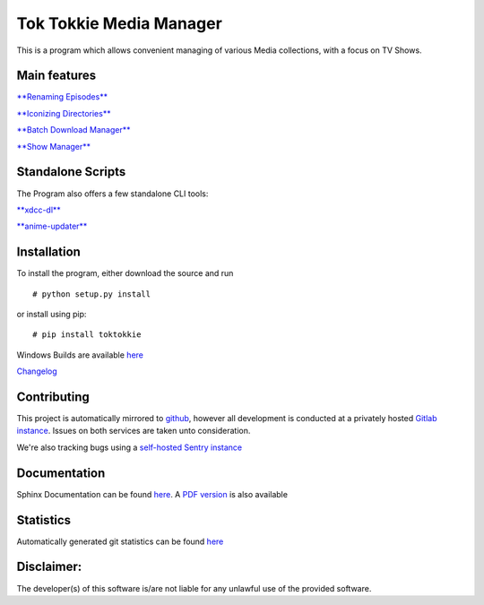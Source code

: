Tok Tokkie Media Manager
========================

This is a program which allows convenient managing of various Media
collections, with a focus on TV Shows.

Main features
-------------

`**Renaming Episodes** <doc/extra/main_features/renaming.md>`__

`**Iconizing Directories** <doc/extra/main_features/iconizing.md>`__

`**Batch Download Manager** <doc/extra/main_features/bdlm.md>`__

`**Show Manager** <doc/extra/main_features/showmanager.md>`__

Standalone Scripts
------------------

The Program also offers a few standalone CLI tools:

`**xdcc-dl** <doc/extra/xdcc-dl.md>`__

`**anime-updater** <doc/extra/anime-updater.md>`__

Installation
------------

To install the program, either download the source and run

::

    # python setup.py install

or install using pip:

::

    # pip install toktokkie

Windows Builds are available
`here <http://gitlab.namibsun.net/namboy94/toktokkie/wikis/windows-builds>`__

`Changelog <http://gitlab.namibsun.net/namboy94/toktokkie/raw/master/CHANGELOG>`__

Contributing
------------

This project is automatically mirrored to
`github <https://github.com/namboy94/toktokkie>`__, however all
development is conducted at a privately hosted `Gitlab
instance <http://gitlab.namibsun.net/namboy94/toktokkie>`__. Issues on
both services are taken unto consideration.

We're also tracking bugs using a `self-hosted Sentry
instance <http://85.214.124.204:9000/sentry/toktokkie/>`__

Documentation
-------------

Sphinx Documentation can be found
`here <http://krumreyh.eu/toktokkie/documentation/html/index.html>`__. A
`PDF
version <http://krumreyh.eu/toktokkie/documentation/documentation.pdf>`__
is also available

Statistics
----------

Automatically generated git statistics can be found
`here <http://krumreyh.eu/toktokkie/git_stats/index.html>`__

Disclaimer:
-----------

The developer(s) of this software is/are not liable for any unlawful use
of the provided software.


